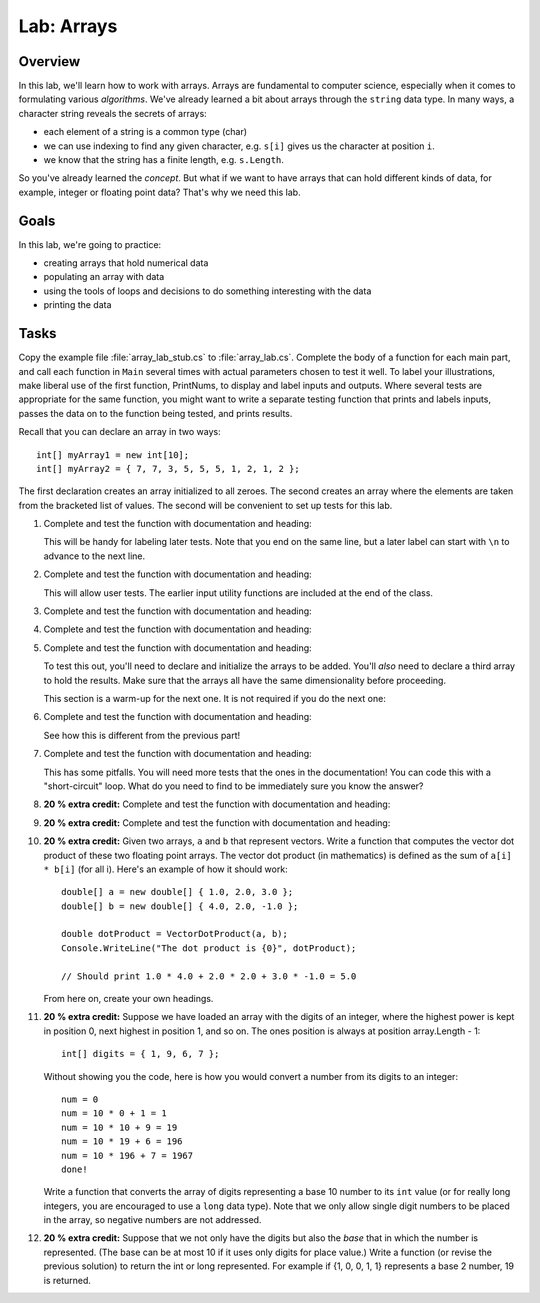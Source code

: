 .. _lab-arrays1d:

.. index::
   single: labs; arrays

Lab: Arrays
==================================

Overview
--------

In this lab, we'll learn how to work with arrays. Arrays are
fundamental to computer science, especially when it comes to
formulating various *algorithms*. We've already learned a bit about
arrays through the ``string`` data type. In many ways, a character
string reveals the secrets of arrays:

- each element of a string is a common type (char)

- we can use indexing to find any given character, e.g. ``s[i]`` gives
  us the character at position ``i``.

- we know that the string has a finite length, e.g. ``s.Length``.

So you've already learned the *concept*. But what if we want to have
arrays that can hold different kinds of data, for example, integer or
floating point data? That's why we need this lab.

Goals
-----

In this lab, we're going to practice:

- creating arrays that hold numerical data

- populating an array with data

- using the tools of loops and decisions to do something interesting with the data

- printing the data


Tasks
-----

Copy the example file :file:`array_lab_stub.cs` to
:file:`array_lab.cs`.
Complete the body of a function
for each main part, and call each function in ``Main`` several times with
actual parameters chosen to test it well.  To label your illustrations, make
liberal use of the first function, PrintNums, to display and label inputs 
and outputs.  Where several tests are appropriate for the same function, 
you might want to write a separate testing function that prints 
and labels inputs, passes the data on to the function being tested,
and prints results.

Recall that you can declare an array in two ways::

      int[] myArray1 = new int[10];
      int[] myArray2 = { 7, 7, 3, 5, 5, 5, 1, 2, 1, 2 };

The first declaration creates an array initialized to
all zeroes. The second creates an
array where the elements are taken from the bracketed list of
values. The second will be convenient to set up tests for this lab.

#. Complete and test the function with documentation and heading:

   .. literalinclude:: ../source/examples/array_lab_stub/array_lab_stub.cs
      :start-after: PrintInts chunk
      :end-before: ReadInts chunk

   This will be handy for labeling later tests.  Note that you end
   on the same line, but a later label can start with ``\n`` 
   to advance to the next line.

#. Complete and test the function with documentation and heading:

   .. literalinclude:: ../source/examples/array_lab_stub/array_lab_stub.cs
      :start-after: ReadInts chunk
      :end-before: Minimum chunk

   This will allow user tests.  The earlier input utility functions
   are included at the end of the class.

#. Complete and test the function with documentation and heading:

   .. literalinclude:: ../source/examples/array_lab_stub/array_lab_stub.cs
      :start-after: Minimum chunk
      :end-before: CountEven chunk

#. Complete and test the function with documentation and heading:

   .. literalinclude:: ../source/examples/array_lab_stub/array_lab_stub.cs
      :start-after: CountEven chunk
      :end-before: PairwiseAdd chunk
   
#. Complete and test the function with documentation and heading:

   .. literalinclude:: ../source/examples/array_lab_stub/array_lab_stub.cs
      :start-after: PairwiseAdd chunk
      :end-before: NewPairwiseAdd chunk

   To test this out, you'll need to declare and initialize the arrays
   to be added. You'll *also* need to declare a third array to hold the
   results. Make sure that the arrays all have the same
   dimensionality before proceeding.
   
   This section is a warm-up for the next one.  It is not required
   if you do the next one:

#. Complete and test the function with documentation and heading:

   .. literalinclude:: ../source/examples/array_lab_stub/array_lab_stub.cs
      :start-after: NewPairwiseAdd chunk
      :end-before: IsAscending chunk
      
   See how this is different from the previous part!

#. Complete and test the function with documentation and heading:

   .. literalinclude:: ../source/examples/array_lab_stub/array_lab_stub.cs
      :start-after: IsAscending chunk
      :end-before: PrintAscendingValues chunk

   This has some pitfalls.  You will need more tests that the ones 
   in the documentation!  You can code this with
   a "short-circuit" loop.  What do you need to find to be
   immediately sure you know the answer?
   
#. **20 % extra credit:** 
   Complete and test the function with documentation and heading:

   .. literalinclude:: ../source/examples/array_lab_stub/array_lab_stub.cs
      :start-after: PrintAscendingValues chunk
      :end-before: PrintRuns chunk


#. **20 % extra credit:** 
   Complete and test the function with documentation and heading:

   .. literalinclude:: ../source/examples/array_lab_stub/array_lab_stub.cs
      :start-after: PrintRuns chunk
      :end-before: PrintRuns chunk

#. **20 % extra credit:** 
   Given two arrays, ``a`` and ``b`` that represent vectors. Write a
   function that computes the vector dot product of these two
   floating point arrays. The vector dot product (in mathematics) is defined as the 
   sum of ``a[i] * b[i]`` (for all i). Here's an example of how it
   should work::

      double[] a = new double[] { 1.0, 2.0, 3.0 };
      double[] b = new double[] { 4.0, 2.0, -1.0 };

      double dotProduct = VectorDotProduct(a, b);
      Console.WriteLine("The dot product is {0}", dotProduct);

      // Should print 1.0 * 4.0 + 2.0 * 2.0 + 3.0 * -1.0 = 5.0
      
   From here on, create your own headings.
      
#. **20 % extra credit:** 
   Suppose we have loaded an array with the digits of an integer,
   where the highest power is kept in position 0, next highest in
   position 1, and so on. The ones position is always at position
   array.Length - 1::


      int[] digits = { 1, 9, 6, 7 };


   Without showing you the code, here is how you would convert a
   number from its digits to an integer::

      num = 0
      num = 10 * 0 + 1 = 1
      num = 10 * 10 + 9 = 19
      num = 10 * 19 + 6 = 196
      num = 10 * 196 + 7 = 1967
      done!

   Write a function that converts the array of digits representing
   a base 10 number to its ``int`` value 
   (or for really long integers, you are encouraged to use
   a ``long`` data type). Note that we only allow single digit
   numbers to be placed
   in the array, so negative numbers are not addressed.

#. **20 % extra credit:** 
   Suppose that we not only have the digits but also the *base* that
   in which the number is represented. (The base can be at most
   10 if it uses only digits for place value.)
   Write a function (or revise the
   previous solution) to return the int or long represented.
   For example if {1, 0, 0, 1, 1} represents a base 2 number,
   19 is returned.

